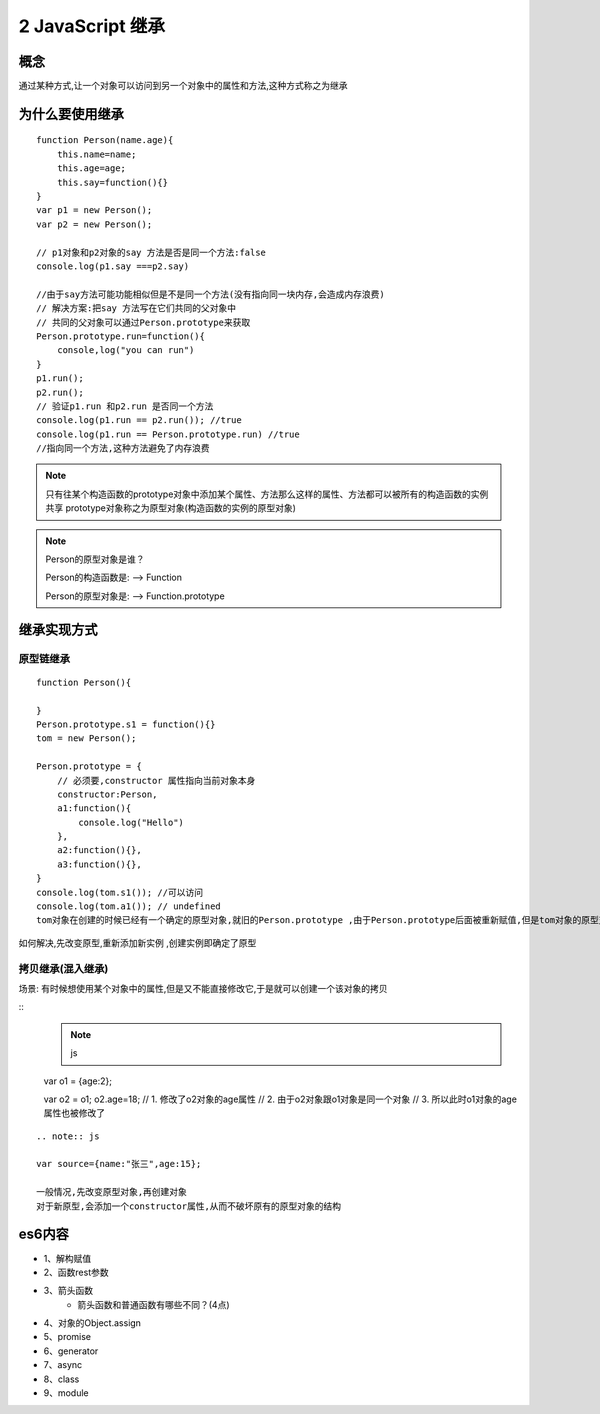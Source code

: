 ========================
2 JavaScript 继承
========================

概念
=============

通过某种方式,让一个对象可以访问到另一个对象中的属性和方法,这种方式称之为继承

为什么要使用继承
===========================

::

 function Person(name.age){
     this.name=name;
     this.age=age;
     this.say=function(){}
 }
 var p1 = new Person();
 var p2 = new Person();

 // p1对象和p2对象的say 方法是否是同一个方法:false
 console.log(p1.say ===p2.say)

 //由于say方法可能功能相似但是不是同一个方法(没有指向同一块内存,会造成内存浪费)
 // 解决方案:把say 方法写在它们共同的父对象中
 // 共同的父对象可以通过Person.prototype来获取
 Person.prototype.run=function(){
     console,log("you can run")
 }
 p1.run();
 p2.run();
 // 验证p1.run 和p2.run 是否同一个方法
 console.log(p1.run == p2.run()); //true
 console.log(p1.run == Person.prototype.run) //true
 //指向同一个方法,这种方法避免了内存浪费

.. note::

 只有往某个构造函数的prototype对象中添加某个属性、方法那么这样的属性、方法都可以被所有的构造函数的实例共享
 prototype对象称之为原型对象(构造函数的实例的原型对象)

.. note::

 Person的原型对象是谁？

 Person的构造函数是: --> Function

 Person的原型对象是: --> Function.prototype

继承实现方式
====================

原型链继承
>>>>>>>>>>>>>>>>>>>>>

::

 function Person(){

 }
 Person.prototype.s1 = function(){}
 tom = new Person();

 Person.prototype = {
     // 必须要,constructor 属性指向当前对象本身
     constructor:Person,
     a1:function(){
         console.log("Hello")
     },
     a2:function(){},
     a3:function(){},
 }
 console.log(tom.s1()); //可以访问
 console.log(tom.a1()); // undefined
 tom对象在创建的时候已经有一个确定的原型对象,就旧的Person.prototype ,由于Person.prototype后面被重新赋值,但是tom对象的原型对象却没有改变,所以tom对象不能访问到对象中的a1-a5方法

如何解决,先改变原型,重新添加新实例 ,创建实例即确定了原型


拷贝继承(混入继承)
>>>>>>>>>>>>>>>>>>>>>>>>>>>>>

场景: 有时候想使用某个对象中的属性,但是又不能直接修改它,于是就可以创建一个该对象的拷贝

::
 .. note:: js
 var o1 = {age:2};

 var o2 = o1;
 o2.age=18;
 // 1. 修改了o2对象的age属性
 // 2. 由于o2对象跟o1对象是同一个对象
 // 3. 所以此时o1对象的age属性也被修改了
  
::

 .. note:: js

 var source={name:"张三",age:15};

 一般情况,先改变原型对象,再创建对象
 对于新原型,会添加一个constructor属性,从而不破坏原有的原型对象的结构

 





es6内容
===================

+ 1、解构赋值   
+ 2、函数rest参数  
+ 3、箭头函数  
    - 箭头函数和普通函数有哪些不同？(4点)
+ 4、对象的Object.assign  
+ 5、promise 
+ 6、generator 
+ 7、async 
+ 8、class 
+ 9、module